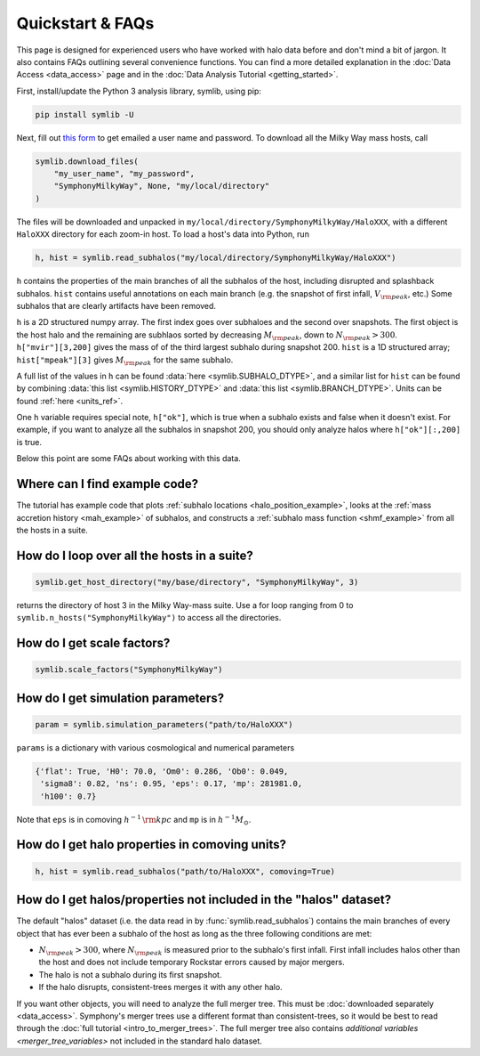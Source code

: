 Quickstart & FAQs
=================

This page is designed for experienced users who have worked with halo data before and don't mind a bit of jargon. It also contains FAQs outlining several convenience functions. You can find a more detailed explanation in the :doc:`Data Access <data_access>` page and in the :doc:`Data Analysis Tutorial <getting_started>`.

First, install/update the Python 3 analysis library, symlib, using pip:

.. code-block:: console

        pip install symlib -U

Next, fill out `this form <https://docs.google.com/forms/d/e/1FAIpQLSdud6b4i51AP13glVibkzyLAtT9b2ctVx516_hvy5nm76uq1Q/viewform?usp=sf_link>`__ to get emailed a user name and password. To download all the Milky Way mass hosts, call

.. code-block:: python
		
	symlib.download_files(
	    "my_user_name", "my_password",
	    "SymphonyMilkyWay", None, "my/local/directory"
	)

The files will be downloaded and unpacked in ``my/local/directory/SymphonyMilkyWay/HaloXXX``, with a different ``HaloXXX`` directory for each zoom-in host. To load a host's data into Python, run

.. code-block:: python

	h, hist = symlib.read_subhalos("my/local/directory/SymphonyMilkyWay/HaloXXX")
	
``h`` contains the properties of the main branches of all the subhalos of the host, including disrupted and splashback subhalos. ``hist`` contains useful annotations on each main branch (e.g. the snapshot of first infall, :math:`V_{\rm peak}`, etc.) Some subhalos that are clearly artifacts have been removed.
	
``h`` is a 2D structured numpy array. The first index goes over subhaloes and the second over snapshots. The first object is the host halo and the remaining are subhlaos sorted by decreasing :math:`M_{\rm peak}`, down to :math:`N_{\rm peak} > 300`. ``h["mvir"][3,200]`` gives the mass of of the third largest subhalo during snapshot 200. ``hist`` is a 1D structured array; ``hist["mpeak"][3]`` gives :math:`M_{\rm peak}` for the same subhalo.

A full list of the values in ``h`` can be found :data:`here <symlib.SUBHALO_DTYPE>`, and a similar list for ``hist`` can be found by combining :data:`this list <symlib.HISTORY_DTYPE>` and :data:`this list <symlib.BRANCH_DTYPE>`. Units can be found :ref:`here <units_ref>`.

One ``h`` variable requires special note, ``h["ok"]``, which is true when a subhalo exists and false when it doesn't exist. For example, if you want to analyze all the subhalos in snapshot 200, you should only analyze halos where ``h["ok"][:,200]`` is true.

Below this point are some FAQs about working with this data.

Where can I find example code?
------------------------------

The tutorial has example code that plots :ref:`subhalo locations <halo_position_example>`, looks at the :ref:`mass accretion history <mah_example>` of subhalos, and constructs a :ref:`subhalo mass function <shmf_example>` from all the hosts in a suite.

How do I loop over all the hosts in a suite?
--------------------------------------------

.. code-block:: python

	symlib.get_host_directory("my/base/directory", "SymphonyMilkyWay", 3)

returns the directory of host 3 in the Milky Way-mass suite. Use a for loop ranging from 0 to ``symlib.n_hosts("SymphonyMilkyWay")`` to access all the directories.

How do I get scale factors?
---------------------------

.. code-block:: python

	symlib.scale_factors("SymphonyMilkyWay")

How do I get simulation parameters?
-----------------------------------

.. code-block:: python

        param = symlib.simulation_parameters("path/to/HaloXXX")

``params`` is a dictionary with various cosmological and numerical parameters

.. code-block:: python

    {'flat': True, 'H0': 70.0, 'Om0': 0.286, 'Ob0': 0.049,
     'sigma8': 0.82, 'ns': 0.95, 'eps': 0.17, 'mp': 281981.0,
     'h100': 0.7}

Note that ``eps`` is in comoving :math:`h^{-1}\,{\rm kpc}` and ``mp`` is in :math:`h^{-1}M_\odot`.

How do I get halo properties in comoving units?
-----------------------------------------------

.. code-block:: python

	h, hist = symlib.read_subhalos("path/to/HaloXXX", comoving=True)

How do I get halos/properties not included in the "halos" dataset?
------------------------------------------------------------------

The default "halos" dataset (i.e. the data read in by :func:`symlib.read_subhalos`) contains the main branches of every object that has ever been a subhalo of the host as long as the three following conditions are met:

- :math:`N_{\rm peak} > 300`, where :math:`N_{\rm peak}` is measured prior to the subhalo's first infall. First infall includes halos other than the host and does not include temporary Rockstar errors caused by major mergers.
- The halo is not a subhalo during its first snapshot.
- If the halo disrupts, consistent-trees merges it with any other halo.

If you want other objects, you will need to analyze the full merger tree. This must be :doc:`downloaded separately <data_access>`. Symphony's merger trees use a different format than consistent-trees, so it would be best to read through the :doc:`full tutorial <intro_to_merger_trees>`. The full merger tree also contains `additional variables <merger_tree_variables>` not included in the standard halo dataset.
